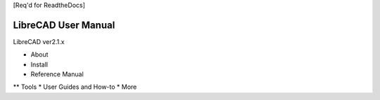 [Req'd for ReadtheDocs]

LibreCAD User Manual
====================

LibreCAD ver2.1.x

* About
* Install
* Reference Manual
** Tools
* User Guides and How-to
* More
